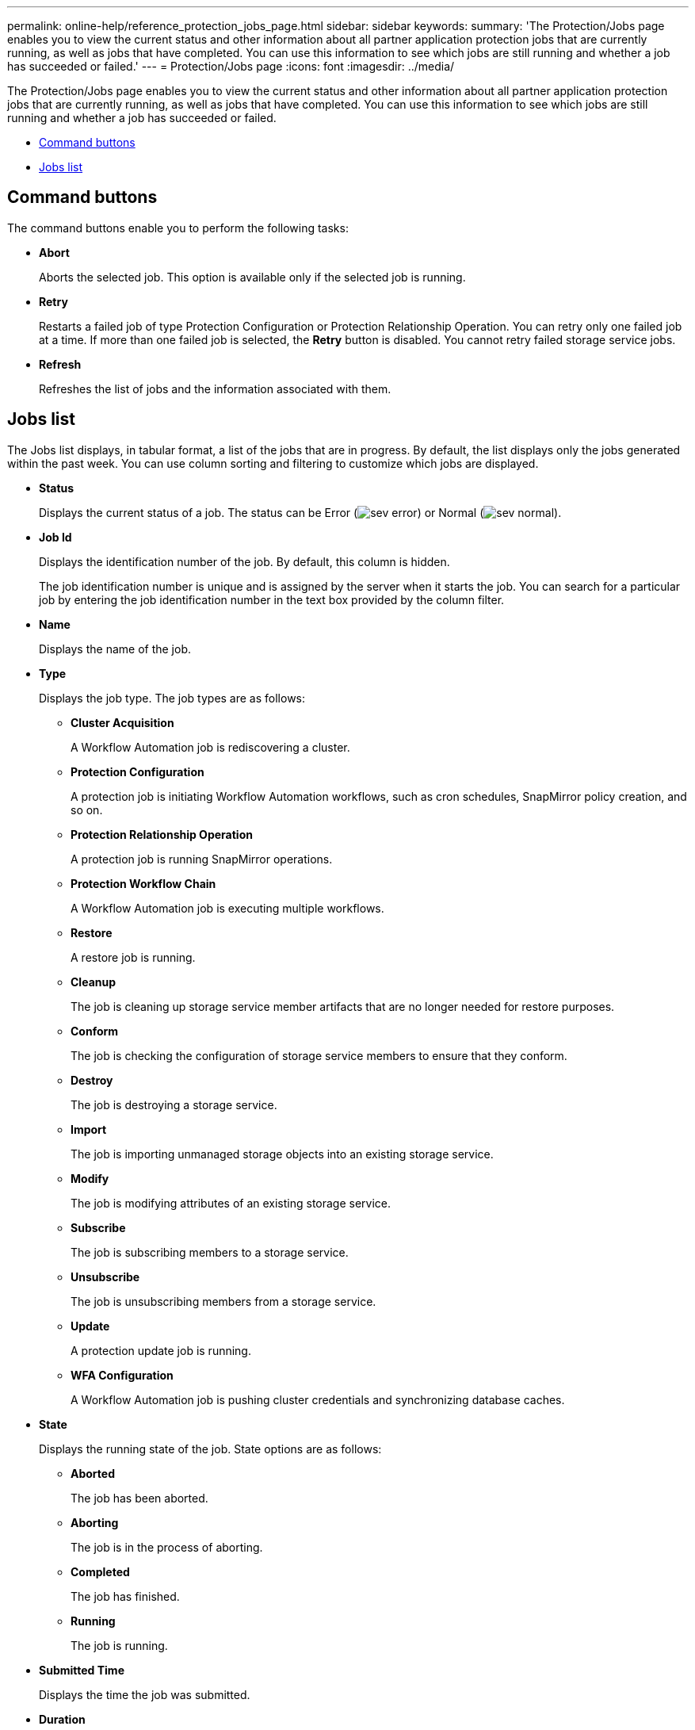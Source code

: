 ---
permalink: online-help/reference_protection_jobs_page.html
sidebar: sidebar
keywords: 
summary: 'The Protection/Jobs page enables you to view the current status and other information about all partner application protection jobs that are currently running, as well as jobs that have completed. You can use this information to see which jobs are still running and whether a job has succeeded or failed.'
---
= Protection/Jobs page
:icons: font
:imagesdir: ../media/

[.lead]
The Protection/Jobs page enables you to view the current status and other information about all partner application protection jobs that are currently running, as well as jobs that have completed. You can use this information to see which jobs are still running and whether a job has succeeded or failed.

* <<GUID-5E0B1F1D-5BD2-4464-B2DA-592D9F9A6D75,Command buttons>>
* <<GUID-A9F3D6F2-BC05-4636-91AF-638BAA5EEE20,Jobs list>>

== Command buttons

The command buttons enable you to perform the following tasks:

* *Abort*
+
Aborts the selected job. This option is available only if the selected job is running.

* *Retry*
+
Restarts a failed job of type Protection Configuration or Protection Relationship Operation. You can retry only one failed job at a time. If more than one failed job is selected, the *Retry* button is disabled. You cannot retry failed storage service jobs.

* *Refresh*
+
Refreshes the list of jobs and the information associated with them.

== Jobs list

The Jobs list displays, in tabular format, a list of the jobs that are in progress. By default, the list displays only the jobs generated within the past week. You can use column sorting and filtering to customize which jobs are displayed.

* *Status*
+
Displays the current status of a job. The status can be Error (image:../media/sev_error.gif[]) or Normal (image:../media/sev_normal.gif[]).

* *Job Id*
+
Displays the identification number of the job. By default, this column is hidden.
+
The job identification number is unique and is assigned by the server when it starts the job. You can search for a particular job by entering the job identification number in the text box provided by the column filter.

* *Name*
+
Displays the name of the job.

* *Type*
+
Displays the job type. The job types are as follows:

 ** *Cluster Acquisition*
+
A Workflow Automation job is rediscovering a cluster.

 ** *Protection Configuration*
+
A protection job is initiating Workflow Automation workflows, such as cron schedules, SnapMirror policy creation, and so on.

 ** *Protection Relationship Operation*
+
A protection job is running SnapMirror operations.

 ** *Protection Workflow Chain*
+
A Workflow Automation job is executing multiple workflows.

 ** *Restore*
+
A restore job is running.

 ** *Cleanup*
+
The job is cleaning up storage service member artifacts that are no longer needed for restore purposes.

 ** *Conform*
+
The job is checking the configuration of storage service members to ensure that they conform.

 ** *Destroy*
+
The job is destroying a storage service.

 ** *Import*
+
The job is importing unmanaged storage objects into an existing storage service.

 ** *Modify*
+
The job is modifying attributes of an existing storage service.

 ** *Subscribe*
+
The job is subscribing members to a storage service.

 ** *Unsubscribe*
+
The job is unsubscribing members from a storage service.

 ** *Update*
+
A protection update job is running.

 ** *WFA Configuration*
+
A Workflow Automation job is pushing cluster credentials and synchronizing database caches.

* *State*
+
Displays the running state of the job. State options are as follows:

 ** *Aborted*
+
The job has been aborted.

 ** *Aborting*
+
The job is in the process of aborting.

 ** *Completed*
+
The job has finished.

 ** *Running*
+
The job is running.

* *Submitted Time*
+
Displays the time the job was submitted.

* *Duration*
+
Displays the amount of time the job took to complete. This column is displayed by default.

* *Completed Time*
+
Displays the time the job finished. By default, this column is hidden.

*Related information*

xref:task_monitoring_jobs.adoc[Monitoring jobs]

xref:task_viewing_job_details.adoc[Viewing job details]

xref:task_aborting_jobs.adoc[Aborting jobs]
